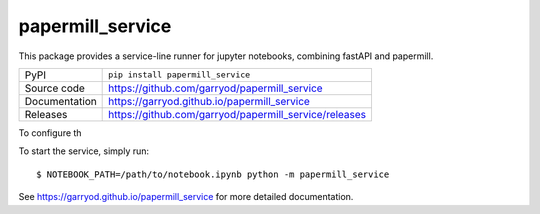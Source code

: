 papermill_service
===========================

|code_ci| |docs_ci| |coverage| |pypi_version| |license|

This package provides a service-line runner for jupyter notebooks, combining fastAPI and papermill.

============== ==============================================================
PyPI           ``pip install papermill_service``
Source code    https://github.com/garryod/papermill_service
Documentation  https://garryod.github.io/papermill_service
Releases       https://github.com/garryod/papermill_service/releases
============== ==============================================================

To configure th


To start the service, simply run::

    $ NOTEBOOK_PATH=/path/to/notebook.ipynb python -m papermill_service

.. |code_ci| image:: https://github.com/garryod/papermill_service/actions/workflows/code.yml/badge.svg?branch=main
    :target: https://github.com/garryod/papermill_service/actions/workflows/code.yml
    :alt: Code CI

.. |docs_ci| image:: https://github.com/garryod/papermill_service/actions/workflows/docs.yml/badge.svg?branch=main
    :target: https://github.com/garryod/papermill_service/actions/workflows/docs.yml
    :alt: Docs CI

.. |coverage| image:: https://codecov.io/gh/garryod/papermill_service/branch/main/graph/badge.svg
    :target: https://codecov.io/gh/garryod/papermill_service
    :alt: Test Coverage

.. |pypi_version| image:: https://img.shields.io/pypi/v/papermill_service.svg
    :target: https://pypi.org/project/papermill_service
    :alt: Latest PyPI version

.. |license| image:: https://img.shields.io/badge/License-Apache%202.0-blue.svg
    :target: https://opensource.org/licenses/Apache-2.0
    :alt: Apache License

..
    Anything below this line is used when viewing README.rst and will be replaced
    when included in index.rst

See https://garryod.github.io/papermill_service for more detailed documentation.
